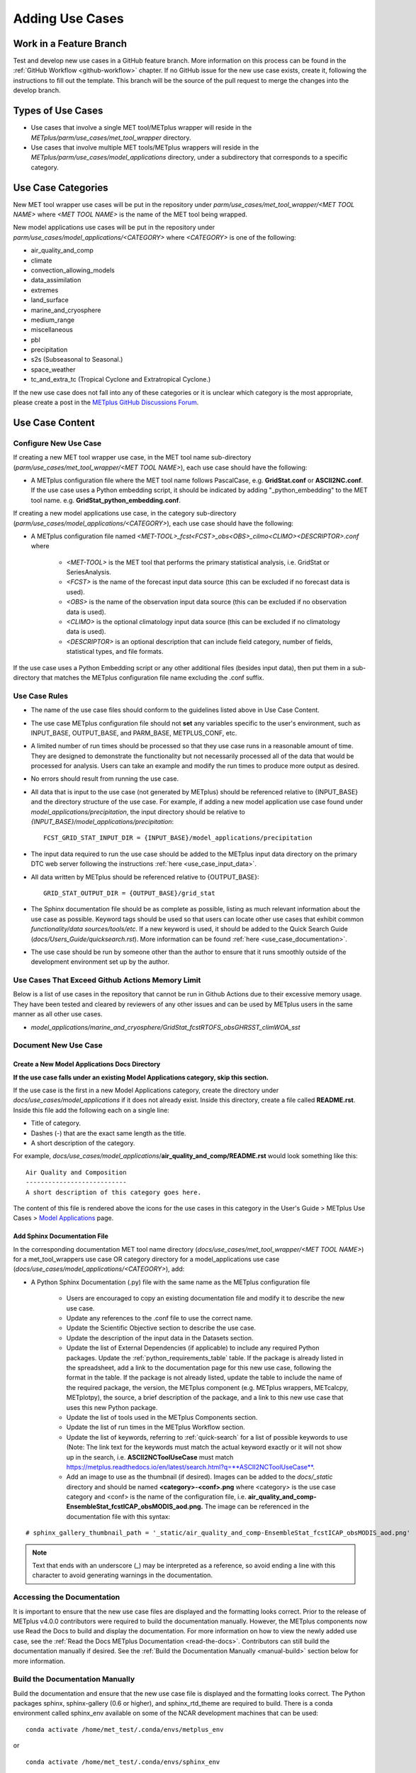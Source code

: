 ****************
Adding Use Cases
****************

.. |metplus_data_dir| replace:: /d2/www/dtcenter/dfiles/code/METplus/METplus_Data
.. |metplus_staging_dir| replace:: /d2/projects/METplus/METplus_Data_Staging
.. |dtc_web_server| replace:: mohawk.rap.ucar.edu

Work in a Feature Branch
========================

Test and develop new use cases in a GitHub feature branch.
More information on this process can be found in the
:ref:`GitHub Workflow <github-workflow>` chapter.
If no GitHub issue for the new use case exists, create it, following the
instructions to fill out the template.
This branch will be the source of the pull request to merge the changes into
the develop branch.

Types of Use Cases
==================

* Use cases that involve a single MET tool/METplus wrapper will reside
  in the *METplus/parm/use_cases/met_tool_wrapper* directory.

* Use cases that involve multiple MET tools/METplus wrappers will reside
  in the *METplus/parm/use_cases/model_applications* directory, under a
  subdirectory that corresponds to a specific category.  

.. _use_case_categories:

Use Case Categories
===================

New MET tool wrapper use cases will be put in the repository under
*parm/use_cases/met_tool_wrapper/<MET TOOL NAME>* where *<MET TOOL NAME>*
is the name of the MET tool being wrapped.

New model applications use cases will be put in the repository under
*parm/use_cases/model_applications/<CATEGORY>* where *<CATEGORY>* is
one of the following:

* air_quality_and_comp
* climate
* convection_allowing_models
* data_assimilation
* extremes
* land_surface
* marine_and_cryosphere
* medium_range
* miscellaneous
* pbl
* precipitation
* s2s (Subseasonal to Seasonal.)
* space_weather
* tc_and_extra_tc (Tropical Cyclone and Extratropical Cyclone.)

If the new use case does not fall into any of these categories
or it is unclear which category is the most appropriate,
please create a post in the
`METplus GitHub Discussions Forum <https://github.com/dtcenter/METplus/discussions>`_.

Use Case Content
================

Configure New Use Case
----------------------

If creating a new MET tool wrapper use case, in the MET tool name
sub-directory (*parm/use_cases/met_tool_wrapper/<MET TOOL NAME>*), each
use case should have the following:

* A METplus configuration file where the MET tool name follows PascalCase,
  e.g. **GridStat.conf** or **ASCII2NC.conf**.
  If the use case uses a Python embedding script, it should be
  indicated by adding "_python_embedding" to the MET tool name.
  e.g. **GridStat_python_embedding.conf**.

If creating a new model applications use case, in the category sub-directory
(*parm/use_cases/model_applications/<CATEGORY>*), each use case should have the
following:

* A METplus configuration file named
  *\<MET-TOOL\>_fcst\<FCST\>_obs\<OBS\>_cilmo\<CLIMO\>\<DESCRIPTOR\>.conf*
  where

    * *<MET-TOOL>* is the MET tool that performs the primary statistical
      analysis, i.e. GridStat or SeriesAnalysis.

    * *<FCST>* is the name of the forecast input data source (this can be
      excluded if no forecast data is used).

    * *<OBS>* is the name of the observation input data source (this can be
      excluded if no observation data is used).

    * *<CLIMO>* is the optional climatology input data source (this can be
      excluded if no climatology data is used).

    * *<DESCRIPTOR>* is an optional description that can include field
      category, number of fields, statistical types, and file formats.

If the use case uses a Python Embedding script or any other additional files
(besides input data), then put them in a sub-directory that matches the METplus
configuration file name excluding the .conf suffix.

.. figure:: figure/model_applications_example.png

.. figure:: figure/model_applications_subdir.png

Use Case Rules
--------------

- The name of the use case files should conform to the guidelines listed above
  in Use Case Content.
- The use case METplus configuration file should not **set** any variables
  specific to the user's environment, such as INPUT_BASE, OUTPUT_BASE, and
  PARM_BASE, METPLUS_CONF, etc.
- A limited number of run times should be processed so that they use case runs
  in a reasonable amount of time.  They are designed to demonstrate the
  functionality but not necessarily processed all of the data that would be
  processed for analysis. Users can take an example and modify the run times
  to produce more output as desired.
- No errors should result from running the use case.
- All data that is input to the use case (not generated by METplus) should
  be referenced relative to {INPUT_BASE} and the directory structure of the
  use case. For example, if adding a new model application use case found under
  *model_applications/precipitation*, the input directory should be relative to
  *{INPUT_BASE}/model_applications/precipitation*::

    FCST_GRID_STAT_INPUT_DIR = {INPUT_BASE}/model_applications/precipitation

- The input data required to run the use case should be added to the METplus
  input data directory on the primary DTC web server following the instructions
  :ref:`here <use_case_input_data>`.
- All data written by METplus should be referenced relative to {OUTPUT_BASE}::

    GRID_STAT_OUTPUT_DIR = {OUTPUT_BASE}/grid_stat

- The Sphinx documentation file should be as complete as possible, listing as
  much relevant information about the use case as possible. Keyword tags should
  be used so that users can locate other use cases that exhibit common
  *functionality/data sources/tools/etc*. If a new keyword is used, it should
  be added to the Quick Search Guide (*docs/Users_Guide/quicksearch.rst*). More
  information can be found :ref:`here <use_case_documentation>`.
- The use case should be run by someone other than the author to ensure that it
  runs smoothly outside of the development environment set up by the author.

.. _memory-intense-use-cases:

Use Cases That Exceed Github Actions Memory Limit
-------------------------------------------------

Below is a list of use cases in the repository that cannot be run in Github
Actions  due to their excessive memory usage. They have been tested and
cleared by reviewers of any other issues and can be used by METplus users in
the same manner as all other use cases.

- *model_applications/marine_and_cryosphere/GridStat_fcstRTOFS_obsGHRSST_climWOA_sst*

.. _use_case_documentation:
  
Document New Use Case
---------------------

Create a New Model Applications Docs Directory
^^^^^^^^^^^^^^^^^^^^^^^^^^^^^^^^^^^^^^^^^^^^^^

**If the use case falls under an existing Model Applications category,
skip this section.**

If the use case is the first in a new Model Applications category, create the
directory under *docs/use_cases/model_applications* if it does not already
exist. Inside this directory, create a file called **README.rst**.
Inside this file add the following each on a single line:

* Title of category.
* Dashes (-) that are the exact same length as the title.
* A short description of the category.

For example,
*docs/use_cases/model_applications*/**air_quality_and_comp/README.rst**
would look something like this::

    Air Quality and Composition
    ---------------------------
    A short description of this category goes here.

The content of this file is rendered above the icons for the use cases in this
category in the User's Guide > METplus Use Cases >
`Model Applications <https://metplus.readthedocs.io/en/latest/generated/model_applications/index.html>`_
page.

Add Sphinx Documentation File
^^^^^^^^^^^^^^^^^^^^^^^^^^^^^

In the corresponding documentation MET tool name directory
(*docs/use_cases/met_tool_wrapper/<MET TOOL NAME>*) for a met_tool_wrappers
use case OR category directory for a model_applications use case
(*docs/use_cases/model_applications/<CATEGORY>*), add:

* A Python Sphinx Documentation (.py) file with the same name as the METplus
  configuration file

    * Users are encouraged to copy an existing documentation file and modify it
      to describe the new use case.

    * Update any references to the .conf file to use the correct name.

    * Update the Scientific Objective section to describe the use case.

    * Update the description of the input data in the Datasets section.

    * Update the list of External Dependencies (if applicable) to include any
      required Python packages.  Update the :ref:`python_requirements_table`
      table.  If the package is already listed in the spreadsheet, add
      a link to the documentation page for this new use case, following the
      format in the table.  If the package is not already listed, update
      the table to include the name of the required package, the version,
      the METplus component (e.g. METplus wrappers, METcalcpy, METplotpy), the
      source, a brief description of the package, and a link to this new use
      case that uses this new Python package.
      
    * Update the list of tools used in the METplus Components section.

    * Update the list of run times in the METplus Workflow section.

    * Update the list of keywords, referring to :ref:`quick-search` for
      a list of possible keywords to use (Note: The link text for the
      keywords must match the actual keyword exactly or it will not
      show up in the search, i.e. **ASCII2NCToolUseCase** must match
      https://metplus.readthedocs.io/en/latest/search.html?q=**ASCII2NCToolUseCase**.

    * Add an image to use as the thumbnail (if desired). Images can be added
      to the *docs/_static* directory and should be named
      **<category>-<conf>.png**
      where <category> is the use case category and <conf> is the name of the
      configuration file, i.e.
      **air_quality_and_comp-EnsembleStat_fcstICAP_obsMODIS_aod.png.**
      The image can be referenced in the documentation file with this syntax:

::

    # sphinx_gallery_thumbnail_path = '_static/air_quality_and_comp-EnsembleStat_fcstICAP_obsMODIS_aod.png'

.. note::
    Text that ends with an underscore (_) may be interpreted as a reference, so
    avoid ending a line with this character to avoid generating warnings in the
    documentation.

Accessing the Documentation
---------------------------

It is important to ensure that the new use case files are displayed and the
formatting looks correct. Prior to the release of METplus v4.0.0 contributors
were required to build the documentation manually.  However, the METplus
components now use Read the Docs to build and display the documentation. For
more information on how to view the newly added use case, see the 
:ref:`Read the Docs METplus Documentation <read-the-docs>`.  Contributors can
still build the documentation manually if desired. See the
:ref:`Build the Documentation Manually <manual-build>` section below for more
information.

.. _manual-build:

Build the Documentation Manually
--------------------------------

Build the documentation and ensure that the new use case file is
displayed and the formatting looks correct. The Python packages sphinx,
sphinx-gallery (0.6 or higher), and sphinx_rtd_theme are required to build.
There is a conda environment called sphinx_env available on some of the NCAR
development machines that can be used::

    conda activate /home/met_test/.conda/envs/metplus_env

or

::

    conda activate /home/met_test/.conda/envs/sphinx_env

.. note::
    If conda is not already in the path, find it and run it
    from the full path.

Or create a conda environment and install the packages::

    conda create --name sphinx_env python=3.6
    conda activate sphinx_env
    conda install sphinx
    conda install -c conda-forge sphinx-gallery
    pip install git+https://github.com/ESMCI/sphinx_rtd_theme@version-dropdown-with-fixes

.. note::
    The specific version of sphinx_rtd_theme is needed to build the
    documentation with the version selector.
    If the docs are being built locally, this version is not
    necessarily needed. If it is easier, run 'conda install
    sphinx_rtd_theme' instead of the pip from git command
    to install the package.

To build the docs, run the **build_docs.py** script from the docs directory.
Make sure the conda environment is activated or the required packages
are available in the Python 3 environment::

    cd ~/METplus/docs
    ./build_docs.py

.. _use_case_input_data:

Input Data
==========

Sample input data needed to run the use case should be provided. Please try to
limit the input data to the minimum that is
needed to demonstrate the use case effectively. GRIB2 files can be pared down
to only contain the fields and/or vertical levels that are needed for using
`wgrib2 <https://www.cpc.ncep.noaa.gov/products/wesley/wgrib2/>`_.

Example: To create a file called subset.grib2 that only contains TMP data from
file.grib2, run the following command::

    wgrib2 file.grib2 | grep TMP | wgrib2 -i file.grib2 -grib_out subset.grib2

If the input data is in NetCDF format, the
`ncks <http://nco.sourceforge.net/nco.html>`_ tool can be used to subset
the file(s).

Providing new data
------------------

Log into the computer where the input data resides
^^^^^^^^^^^^^^^^^^^^^^^^^^^^^^^^^^^^^^^^^^^^^^^^^^

Switch to Bash
^^^^^^^^^^^^^^

Run "bash" to activate a bash shell. This step isn't necessary if bash
is already running. The met_test's default shell is bash.
The instructions needed to run
on the DTC web server will run smoothly in bash::

    bash

Run the following command to see which shell is currently in use::

    echo $SHELL

.. warning::
    **IMPORTANT:** The following environment variables are set to make
    running these instructions easier. Make sure they are set to the correct
    values that correspond to the use case being added before
    copy/pasting any of these commands or there may be unintended consequences.
    Copy and paste these values after they have been modified into a text file
    that can be copied and pasted into the terminal.

Download the template environment file
^^^^^^^^^^^^^^^^^^^^^^^^^^^^^^^^^^^^^^

This file is available on the DTC web server. Use 'wget' to download the
file to the current working directory, or visit the URL in a browser and save
it on the computer::

    wget https://dtcenter.ucar.edu/dfiles/code/METplus/METplus_Data/add_use_case_env.bash

Or click this `link <https://dtcenter.ucar.edu/dfiles/code/METplus/METplus_Data/add_use_case_env.bash>`_.

Rename env file
^^^^^^^^^^^^^^^

Rename this file to include the feature branch. For example, if the branch
is feature_ABC_desc, then run::

    mv add_use_case_env.bash feature_ABC_desc_env.bash

Change the values of the env file
^^^^^^^^^^^^^^^^^^^^^^^^^^^^^^^^^

Open this file with a favorite editor and modify it to include the
appropriate information for the use case.

* METPLUS_VERSION should only include the major and minor version. For example,
  if the next release is 4.0.0, set this value to 4.0. If the next release is
  4.0.1, set this value to 4.0.

To determine the next version of METplus, call the **run_metplus.py** script
(found in the ush directory of the METplus repository) without any arguments.
The first line of output will list the current development version. The first
2 numbers displayed should correspond to the next major/minor release::

    Running METplus 4.0.0-beta4-dev

If the above is shown, then METPLUS_VERSION should be set to 4.0

* METPLUS_USE_CASE_CATEGORY should be one of the list items in the
  :ref:`use_case_categories` section unless approval has been received  to
  create a new category. For a new met_tool_wrapper use case, set this value
  to met_tool_wrapper.

* METPLUS_USE_CASE_NAME should be the name of the new use case without the
  .conf extension, i.e. EnsembleStat_fcstICAP_obsMODIS_aod. If adding a new
  met_tool_wrapper use case, set this value to met_test_YYYYMMDD where
  YYYYMMDD is today's date.

* METPLUS_FEATURE_BRANCH should match the exact name of the current working
  branch.

Source the env file and check environment
^^^^^^^^^^^^^^^^^^^^^^^^^^^^^^^^^^^^^^^^^

Source the environment file and verify that the variables are set
correctly. If the source command fails, make sure that the current
working shell is bash::

    source feature_ABC_desc_env.bash
    printenv | grep METPLUS_

.. note::
    The value for METPLUS_USER_ENV_FILE should be the name of the environment
    file that was just sourced.

Create sub-directories for input data
^^^^^^^^^^^^^^^^^^^^^^^^^^^^^^^^^^^^^

Put new dataset into a directory that matches the use case directories, i.e.
model_applications/${METPLUS_USE_CASE_CATEGORY}/${METPLUS_USE_CASE_NAME}.
For a new met_tool_wrapper use case, put the data in a directory called
met_test/new.
All of the data required for the use case belongs in this directory so that it
is clear which use case uses the data. Additional sub-directories under the
use case directory can be used to separate out different data sources if
desired.

Verify use case config file contains correct directory
^^^^^^^^^^^^^^^^^^^^^^^^^^^^^^^^^^^^^^^^^^^^^^^^^^^^^^

Set directory paths in the use case config file relative to INPUT_BASE
i.e *{INPUT_BASE}/model_applications/<category>/<use_case>* where
<category> is the value that has been set for ${METPLUS_USE_CASE_CATEGORY} and
<use_case> is the value that has been set set for ${METPLUS_USE_CASE_NAME}.
For a new met_tool_wrapper use case, use *{INPUT_BASE}/met_test/new*.
Set {INPUT_BASE} to the local directory to test that the use case
still runs properly.

Create new data tarfile
^^^^^^^^^^^^^^^^^^^^^^^

Create a tarfile on the development machine with the new dataset. Make sure
the tarfile contains directories, i.e.
*model_applications/${METPLUS_USE_CASE_CATEGORY}*::

    tar czf ${METPLUS_NEW_DATA_TARFILE} model_applications/${METPLUS_USE_CASE_CATEGORY}/${METPLUS_USE_CASE_NAME}

OR for a met_tool_wrapper use case, run::

    tar czf ${METPLUS_NEW_DATA_TARFILE} met_test/new

Verify that the correct directory structure is found inside the tarfile::

    tar tzf ${METPLUS_NEW_DATA_TARFILE}

The output should show that all of the data is found under the
*model_applications/<category>/<use_case>* directory. For example::

    model_applications/marine_and_cryosphere/
    model_applications/marine_and_cryosphere/PlotDataPlane_obsHYCOM_coordTripolar/
    model_applications/marine_and_cryosphere/PlotDataPlane_obsHYCOM_coordTripolar/weight_north.nc
    model_applications/marine_and_cryosphere/PlotDataPlane_obsHYCOM_coordTripolar/rtofs_glo_2ds_n048_daily_diag.nc
    model_applications/marine_and_cryosphere/PlotDataPlane_obsHYCOM_coordTripolar/weight_south.nc

Copy files to DTC Web Server
^^^^^^^^^^^^^^^^^^^^^^^^^^^^

If there is access to the internal DTC web server, copy over the tarfile and
the environment file to the staging directory:

.. parsed-literal::

    scp ${METPLUS_NEW_DATA_TARFILE} |dtc_web_server|:|metplus_staging_dir|/
    scp ${METPLUS_USER_ENV_FILE} |dtc_web_server|:|metplus_staging_dir|/

If access to the internal DTC web server is not available,
upload the files to the RAL FTP::

    ftp -p ftp.rap.ucar.edu

For an example on how to upload data to the ftp site see
“How to Send Us Data” on the
`Resources for Troubleshooting page <https://github.com/dtcenter/METplus/discussions/954>`_.

Adding new data to full sample data tarfile
-------------------------------------------

If access to the DTC web server is unavailable to upload data or if
permission has not been granted to use the met_test shared user
account, someone from the
METplus development team will have to complete the instructions in this
section. Please let one of the team members know if this is the case.
Comment on the GitHub issue associated with this use case and/or email the team
member(s) that have been coordinating with this work. Please create a
post in the
`METplus GitHub Discussions Forum <https://github.com/dtcenter/METplus/discussions>`_ if it is unclear who to contact.

Log into the DTC Web Server with SSH
^^^^^^^^^^^^^^^^^^^^^^^^^^^^^^^^^^^^

The web server is only accessible on the NCAR VPN.

.. parsed-literal::

    ssh |dtc_web_server|

Switch to the met_test user
^^^^^^^^^^^^^^^^^^^^^^^^^^^

The commands must be run as the met_test user to write into the data
directory::

    runas met_test

If unable to run this command successfully, please contact a METplus developer.

Setup the environment to run commands on web server
^^^^^^^^^^^^^^^^^^^^^^^^^^^^^^^^^^^^^^^^^^^^^^^^^^^

Change directory to the data staging dir,
source the environment file that was created, and make sure the environment
variables are set properly.

.. parsed-literal::

    cd |metplus_staging_dir|
    source feature_ABC_desc_env.bash
    printenv | grep METPLUS\_

Create a feature branch directory in the tarfile directory
^^^^^^^^^^^^^^^^^^^^^^^^^^^^^^^^^^^^^^^^^^^^^^^^^^^^^^^^^^

As the met_test user, create a new directory in the METplus_Data web
directory named after the branch containing the changes for the new use case.
On the DTC web server::

    cd ${METPLUS_DATA_TARFILE_DIR}
    mkdir ${METPLUS_FEATURE_BRANCH}
    cd ${METPLUS_FEATURE_BRANCH}

Copy the environment file into the feature branch directory
^^^^^^^^^^^^^^^^^^^^^^^^^^^^^^^^^^^^^^^^^^^^^^^^^^^^^^^^^^^

This will make it easier for the person who will update the tarfiles for the
next release to include the new data (right before the pull request is merged
into the develop branch)::

    cp ${METPLUS_DATA_STAGING_DIR}/${METPLUS_USER_ENV_FILE} ${METPLUS_DATA_TARFILE_DIR}/${METPLUS_FEATURE_BRANCH}

Check if the category tarfile exists already
^^^^^^^^^^^^^^^^^^^^^^^^^^^^^^^^^^^^^^^^^^^^

Check the symbolic link in the develop directory to determine latest tarball::

    export METPLUS_EXISTING_DATA_TARFILE=`ls -l ${METPLUS_DATA_TARFILE_DIR}/develop/sample_data-${METPLUS_USE_CASE_CATEGORY}.tgz | sed 's|.*->||g'`
    echo ${METPLUS_EXISTING_DATA_TARFILE}

**If the echo command does not contain a full path to sample data tarfile, then
the sample data tarball may not exist yet for this category.** Double check
that no sample data tarfiles for the category are found in any of the release
or develop directories.

Add contents of existing tarfile to feature branch directory (if applicable)
^^^^^^^^^^^^^^^^^^^^^^^^^^^^^^^^^^^^^^^^^^^^^^^^^^^^^^^^^^^^^^^^^^^^^^^^^^^^

**ONLY RUN THE COMMAND THAT IS APPROPRIATE TO THE USE CASE. READ CAREFULLY!**

**CONDITION 1: If there is an existing tarfile
for the category (from the previous step)**,
then untar the sample data tarball into the feature branch directory::

    tar zxf ${METPLUS_EXISTING_DATA_TARFILE} -C ${METPLUS_DATA_TARFILE_DIR}/${METPLUS_FEATURE_BRANCH}

**CONDITION 2: If no tarfile exists yet, skip this step.**

Rename or modify existing data or data structure (if applicable)
^^^^^^^^^^^^^^^^^^^^^^^^^^^^^^^^^^^^^^^^^^^^^^^^^^^^^^^^^^^^^^^^

**If the reason for the feature branch is to adjust an existing use case,
such as renaming a use case
or changing the data file,** then adjust the directory structure and/or
the data files which should now
be in the feature branch directory (from the last step). Changes to a
use case name or input data for
a pre-existing use case should be separately verified to run successfully,
and noted in the Pull Request form
(described later).

Add new data to feature branch directory
^^^^^^^^^^^^^^^^^^^^^^^^^^^^^^^^^^^^^^^^

Untar the new data tarball into the feature branch directory::

    tar zxf ${METPLUS_DATA_STAGING_DIR}/${METPLUS_NEW_DATA_TARFILE} -C ${METPLUS_DATA_TARFILE_DIR}/${METPLUS_FEATURE_BRANCH}

Verify that all of the old and new data exists in the directory that was
created (i.e. *model_applications/<category>*).

Create the new tarfile
^^^^^^^^^^^^^^^^^^^^^^
Create the new sample data tarball.

**ONLY RUN THE COMMAND THAT IS APPROPRIATE TO THE USE CASE. READ CAREFULLY!**

**CONDITION 1:** Model Application Use Case Example::

    tar czf sample_data-${METPLUS_USE_CASE_CATEGORY}.tgz model_applications/${METPLUS_USE_CASE_CATEGORY}

**CONDITION 2:** MET Tool Wrapper Use Case Example::

    tar czf sample_data-${METPLUS_USE_CASE_CATEGORY}.tgz met_test

Add volume_mount_directories file
^^^^^^^^^^^^^^^^^^^^^^^^^^^^^^^^^

Copy the volume_mount_directories file from the develop directory into the
branch directory. Update the entry for the new tarball if the mounting point
has changed (unlikely) or add a new entry if adding a new sample data
tarfile. The format of this file generally follows
<category>:model_applications/<category>, i.e.
climate:model_applications/climate::

    cp ${METPLUS_DATA_TARFILE_DIR}/develop/volume_mount_directories ${METPLUS_DATA_TARFILE_DIR}/${METPLUS_FEATURE_BRANCH}

Log out of DTC Web Server
^^^^^^^^^^^^^^^^^^^^^^^^^

The rest of the instructions are run on the machine where the use case was
created and tested.

Trigger Input Data Ingest
-------------------------

If working in the *dtcenter/METplus repository*, please skip this step.
If working in a forked METplus repository, the newly added input data will not
become available for the tests unless it is triggered from the dtcenter
repository. A METplus developer will need to run the following steps. Please
provide them with the name of the forked repository and the branch that will
be used to create the pull request with the new use case. In this example,
the branch feature_XYZ exists in the *my_fake_user/METplus* repository. First,
clone the *dtcenter/METplus* repository, the run the following::

    git remote add my_fake_user https://github.com/my_fake_user/METplus
    git checkout develop
    git checkout -b feature_XYZ
    git pull my_fake_user feature_XYZ
    git push origin feature_XYZ
    git remote remove my_fake_user

These commands will add a new remote to the forked repository, create a branch
off of the develop branch with the same name as the branch on the fork, pull
in the changes from the forked branch, then push the new branch up to
*dtcenter/METplus* on GitHub. Finally, the remote is removed to avoid clutter.

Once these steps have been completed, go to *dtcenter/METplus* on GitHub
in a web browser and navigate to the
`Actions tab <https://github.com/dtcenter/METplus/actions>`_.
Click on the job named
"Docker Setup - Update Data Volumes" then click on "Update Data Volumes" and
verify that the new data tarfile was found on the DTC web server and the new
Docker data volume was created successfully. See
:ref:`verify-new-input-data-was-found`. If the input data was ingested
properly, then delete the feature branch from *dtcenter/METplus*.
This will avoid
confusion if this branch diverges from the branch on the forked repository that
will be used in the final pull request.

.. _add_use_case_to_test_suite:

Add use case to the test suite
------------------------------

The *internal_tests/use_cases/all_use_cases.txt* file in the METplus
repository contains the list of all use cases.
Add the new use case to this file so it will be available in
the tests. See the :ref:`cg-ci-all-use-cases` section for details.

.. _add_new_category_to_test_runs:

Add new category to test runs
-----------------------------

The *.github/parm/use_case_groups.json* file in the METplus repository
contains a list of the use case groups to run together.
Add a new entry to the list that includes the category of the new use case,
the list of indices that correspond to the index number described in the
:ref:`add_use_case_to_test_suite` section.

See the :ref:`cg-ci-use-case-groups` section for details.

Set the "run" variable to true so that the new use case group will run in
the automated test suite whenever a new change is pushed to GitHub. This
allows users to test that the new use case runs successfully.

Example::

      {
        "category": "climate",
        "index_list": "2",
        "run": true
      }

.. note::
    Make sure there is a comma after the curly braces for the item that comes
    before the new item in the list.

This example adds a new use case group that contains the climate use case
with index 2 and is marked to "run" for every push.

New use cases are added as a separate item to make reviewing the test results
easier. A new use case will produce new output data that is not found in the
"truth" data set which is compared with the output of the use case runs to check
if code changes altered the final results. Isolating the new output will make
it easier to verify that the only differences are caused by the new data.
It also makes it easier to check the size of the output data and length of time
the use case takes to run to determine if it can be added to an existing group
or if it should remain in its own group.

Monitoring Automated Tests
--------------------------

All of the use cases in the METplus repository are run via GitHub Actions to
ensure
that everything runs smoothly. If the above instructions to add new data were
followed correctly, then GitHub Actions will automatically obtain the
new data and use it for the tests when the changes are pushed to GitHub.
Adding the use case to the test suite will allow the ability to check
that the data
was uploaded correctly and that the use case runs in the Python environment
created in Docker. The status of the tests can be viewed on GitHub under the
`Actions tab <https://github.com/dtcenter/METplus/actions>`_.
The feature branch should be found in the list of results near the top.
At the far left of the entry will be a small status icon:

- A yellow circle that is spinning indicates that the build is currently
  running.
- A yellow circle that is not moving indicates that the build is
  waiting to be run.
- A green check mark indicates that all of the jobs ran successfully.
- A red X indicates that something went wrong.
- A gray octagon with an exclamation mark (!) inside means it was canceled.

Click on the text next to the icon (last commit message) to see more details.

.. _verify-new-input-data-was-found:

Verifying that new input data was found
^^^^^^^^^^^^^^^^^^^^^^^^^^^^^^^^^^^^^^^

On the left side of the window there will be a list of jobs that are run.
Click on the job titled "Docker Setup - Update Data Volumes"

.. figure:: figure/update_data_volumes.png

On this page, click the item labeled "Update Data Volumes" to view the log
output. If the new data was found properly, there will be an output saying
"Will pull data from..." followed by the path to the feature branch directory.
It will also list the dataset category that will be added.

.. figure:: figure/data_volume_pull.png

If the data volume was already successfully created from a prior job, the
script will check if the tarfile on the web server has been modified since
the data volume was created. It will recreate it if it has been modified or
do nothing for this step otherwise.

.. figure:: figure/data_volume_exists.png

If the log file cannot find the directory on the web server, then something
went wrong in the previous instructions.

.. figure:: figure/data_volume_not_found.png

If this is the case and data should be found, repeat the instructions to stage
the input data or post in the
`METplus GitHub Discussions Forum <https://github.com/dtcenter/METplus/discussions>`_
for assistance.

Verify that the use case ran successfully
^^^^^^^^^^^^^^^^^^^^^^^^^^^^^^^^^^^^^^^^^

Please verify that the use case was
actually run by referring to the appropriate section under "Jobs" that starts
with "Use Case Tests." Click on the job and search for the use case config
filename in the log output by using the search box on the top right of the
log output.

If the use case fails in GitHub Actions but runs successfully in the user's
environment, potential reasons include: 

- Errors providing input data (see :ref:`use_case_input_data`)
- Using hard-coded paths from the user's machine
- Referencing variables set in the user's configuration file or local
  environment
- Memory usage of the use case exceeds the available memory in the
  Github Actions environment

Github Actions has
`limited memory <https://docs.github.com/en/actions/using-github-hosted-runners/about-github-hosted-runners#supported-runners-and-hardware-resources>`_
available and will cause the use case to fail when exceeded. A failure
caused by exceeding the memory allocation in a Python Embedding script
may result in an unclear error message. 
If it is suspected that this is the case, consider utilizing a Python
memory profiler to check the
Python script's memory usage. If the use case exceeds the limit, try to pare 
down the data held in memory and use less memory intensive Python routines.

If memory mitigation cannot move the use case’s memory usage below the
Github Actions limit, 
see :ref:`exceeded-Github-Actions` for next steps.

Verify that the use case ran in a reasonable amount of time
^^^^^^^^^^^^^^^^^^^^^^^^^^^^^^^^^^^^^^^^^^^^^^^^^^^^^^^^^^^

Find the last successful run of the use case category job and compare the time
it took to run to the run that includes the new use case. The time for the job
is listed in the Summary view of the latest workflow run next to the name of
the job. If the time to run has
increased by a substantial amount, please look into modifying the configuration
so that it runs in a reasonable time frame.

If the new use case runs in a reasonable amount of time but the total time to
run the set of use cases is now above 20 minutes or so, consider creating a
new job for the new use case. See the :ref:`cg-ci-subset_category` section
and the multiple medium_range jobs for an example.


.. _exceeded-Github-Actions:

Use Cases That Exceed Memory Allocations of Github Actions
----------------------------------------------------------

If a use case utilizing Python embedding does not run successfully in 
Github Actions due to exceeding the memory limit and memory mitigation 
steps were unsuccessful in lowering memory usage, please take the following steps.

- Document the Github Actions failure in the Github use case issue. 
  Utilize a Python memory profiler to identify as specifically as possible 
  where the script exceeds the memory limit.
- Add the use case to the :ref:`memory-intense-use-cases` list.
- In the *internal_tests/use_cases/all_use_cases.txt* file, ensure that the 
  use case is listed as the lowest-listed use case in its respective category. 
  Change the number in front of the new use case to an 'X', preceded 
  by the ‘#’ character::

	#X::GridStat_fcstRTOFS_obsGHRSST_climWOA_sst::model_applications/marine_and_cryosphere/GridStat_fcstRTOFS_obsGHRSST_climWOA_sst.conf, model_applications/marine_and_cryosphere/GridStat_fcstRTOFS_obsGHRSST_climWOA_sst/ci_overrides.conf:: icecover_env, py_embed

- In the *.github/parm/use_case_groups.json* file, remove the entry that 
  was added during the :ref:`add_new_category_to_test_runs` 
  for the new use case. This will stop the use case from running on a pull request. 
- Push these two updated files to the working branch in Github and
  confirm that it now compiles successfully.
- During the :ref:`create-a-pull-request` creation, inform the reviewer of 
  the Github Actions failure. The reviewer should confirm the use case is 
  successful when run manually, that the memory profiler output confirms that 
  the Python embedding script exceeds the Github Actions limit, and that 
  there are no other Github Actions compiling errors.

.. _create-a-pull-request:

Create a Pull Request
=====================

Create a pull request to merge the changes from the working branch
into the develop
branch. More information on this process can be found in the
:ref:`GitHub Workflow <gitHub-workflow>`
chapter under :ref:`pullRequestBrowser`.


Pull Request Reviewer Instructions
==================================

Update the develop data directory
---------------------------------

Once the person reviewing the pull request has verified that the new use case
was run successfully using the new data,
they will need to update the links on the DTC web server before the
pull request is merged so that the develop branch will contain the new data.

.. warning::
    Check if there are multiple feature branch directories that have data for
    the same model_applications category. If there are more than one, then
    it is important to be careful not to overwrite the final tarfile so that
    one or more of the new data files are lost! These instructions need
    to be updated to handle this situation.

Log into the DTC Web Server with SSH
^^^^^^^^^^^^^^^^^^^^^^^^^^^^^^^^^^^^

The web server is only accessible on the NCAR VPN.

.. parsed-literal::

    ssh |dtc_web_server|

Switch to the met_test user
^^^^^^^^^^^^^^^^^^^^^^^^^^^

Commands must run as the met_test user::

    runas met_test

Change directory to the METplus Data Directory
^^^^^^^^^^^^^^^^^^^^^^^^^^^^^^^^^^^^^^^^^^^^^^

.. parsed-literal::

    cd |metplus_data_dir|

Source the environment file for the feature. The relative path will look
something like this::

    source feature_ABC_desc/feature_ABC_desc_env.sh

Compare the volume_mount_directories file
^^^^^^^^^^^^^^^^^^^^^^^^^^^^^^^^^^^^^^^^^

Compare the feature branch file to the upcoming METplus version directory file::

    diff ${METPLUS_FEATURE_BRANCH}/volume_mount_directories v${METPLUS_VERSION}/volume_mount_directories

**ONLY RUN THE COMMAND THAT IS APPROPRIATE TO THE USE CASE. READ CAREFULLY!**

**CONDITION 1: IF there is a new entry or change in the feature version**,
copy the feature file into the upcoming METplus version directory and the develop directory::

    cp ${METPLUS_FEATURE_BRANCH}/volume_mount_directories v${METPLUS_VERSION}/volume_mount_directories
    cp ${METPLUS_FEATURE_BRANCH}/volume_mount_directories develop/volume_mount_directories

Copy data from the feature directory into the next version directory
^^^^^^^^^^^^^^^^^^^^^^^^^^^^^^^^^^^^^^^^^^^^^^^^^^^^^^^^^^^^^^^^^^^^

**Make sure the paths are correct before copying.**

**ONLY RUN THE COMMAND THAT IS APPROPRIATE TO THE USE CASE. READ CAREFULLY!**

**CONDITION 1:** Model Applications Use Cases::

    from_directory=${METPLUS_DATA_TARFILE_DIR}/${METPLUS_FEATURE_BRANCH}/model_applications/${METPLUS_USE_CASE_CATEGORY}/${METPLUS_USE_CASE_NAME}
    echo $from_directory
    ls $from_directory

    to_directory=${METPLUS_DATA_TARFILE_DIR}/v${METPLUS_VERSION}/model_applications/${METPLUS_USE_CASE_CATEGORY}
    echo $to_directory
    ls $to_directory

**OR**

**CONDITION 2:** MET Tool Wrapper Use Cases::

    from_directory=${METPLUS_DATA_TARFILE_DIR}/${METPLUS_FEATURE_BRANCH}/met_test
    echo $from_directory
    ls $from_directory

    to_directory=${METPLUS_DATA_TARFILE_DIR}/v${METPLUS_VERSION}/met_test
    echo $to_directory
    ls $to_directory

Once the correct directories have been verified, copy the files::

    cp -r $from_directory $to_directory/

List the tarfile for the use case category in the next release version directory::

    cd ${METPLUS_DATA_TARFILE_DIR}/v${METPLUS_VERSION}
    ls -lh sample_data-${METPLUS_USE_CASE_CATEGORY}*

**ONLY RUN THE COMMAND THAT IS APPROPRIATE TO THE USE CASE. READ CAREFULLY!**

**CONDITION 1: IF the latest version of the tarfile is in this directory**,
then rename the existing sample data tarball for
the use case category just in case something goes wrong::

    mv sample_data-${METPLUS_USE_CASE_CATEGORY}-${METPLUS_VERSION}.tgz sample_data-${METPLUS_USE_CASE_CATEGORY}-${METPLUS_VERSION}.sav.`date +%Y%m%d%H%M`.tgz

**OR**

**CONDITION 2: IF the sample data tarfile for the category is a link to
another METplus
version**, then simply remove the tarfile link::

    unlink sample_data-${METPLUS_USE_CASE_CATEGORY}.tgz
    
Remove old data (if applicable).

If the pull request notes mention an old directory path that should be removed,
please remove that directory. Be careful not to remove any files that are
still needed.

Create the new sample data tarfile.

**ONLY RUN THE COMMAND THAT IS APPROPRIATE TO THE USE CASE. READ CAREFULLY!**

**CONDITION 1:** Model Applications Use Cases::

    tar czf sample_data-${METPLUS_USE_CASE_CATEGORY}-${METPLUS_VERSION}.tgz model_applications/${METPLUS_USE_CASE_CATEGORY}

**OR**

**CONDITION 2:** MET Tool Wrapper Use Cases::

    tar czf sample_data-${METPLUS_USE_CASE_CATEGORY}-${METPLUS_VERSION}.tgz met_test


Update the link in the develop directory if needed
^^^^^^^^^^^^^^^^^^^^^^^^^^^^^^^^^^^^^^^^^^^^^^^^^^

Check if the develop directory contains a symbolic link to an older version of
the tarfile. Note: These commands must be run together (no other commands in
between) to work::

    cd ${METPLUS_DATA_TARFILE_DIR}/develop
    ls -lh sample_data-${METPLUS_USE_CASE_CATEGORY}.tgz | grep ${METPLUS_VERSION}
    if [ $? != 0 ]; then echo Please update the link; else echo The link is already correct; fi

**IF the screen output says "The link is already correct" then DO NOT
RUN THE NEXT COMMAND. IF it says "Please update the link" then please listen
to the polite instructions**::

    unlink sample_data-${METPLUS_USE_CASE_CATEGORY}.tgz
    ln -s ${METPLUS_DATA_TARFILE_DIR}/v${METPLUS_VERSION}/sample_data-${METPLUS_USE_CASE_CATEGORY}-${METPLUS_VERSION}.tgz sample_data-${METPLUS_USE_CASE_CATEGORY}.tgz

Check that the link now points to the new tarfile that was just created::

  ls -lh sample_data-${METPLUS_USE_CASE_CATEGORY}.tgz

After the Pull Request is Approved
==================================
  
Merge the pull request and ensure that all tests pass
-----------------------------------------------------

Merge the pull request on GitHub. Then go to the "Actions" tab and verify that
all of the GitHub Actions tests pass for the develop branch. A green check mark
for the latest run that lists "develop" as the branch signifies that the run
completed successfully.

.. figure:: figure/github_actions_develop.png

If the circle on the left side is yellow, then the run has not completed yet.
If everything ran smoothly, clean up the files on the web server.

Consider rearranging the use case groups
----------------------------------------

If another group of use cases in the same category exists, consider adding the
new use case to an existing group to speed up execution.
If a new use case runs quickly (check the time next to the use case group in
the diagram found on the Summary page of each GitHub Actions run),
produces a reasonably small sized output data
artifact (found at the bottom of a completed GitHub Actions run), and the same
applies to another group of same category, it would make sense to combine them.
In the .github/workflow/testing.yml file, modify the categories list under the
"use_case_tests" job (see :ref:`add_new_category_to_test_runs`). For example,
if the following is found in the list::

    - "met_tool_wrapper:0-53"

and the new use case is defined with::

    - "met_tool_wrapper:54"

then combine the two list items into a single item::

    - "met_tool_wrapper:0-54"

Create a pull request from develop into develop-ref
---------------------------------------------------

The addition of a new use case results in new output data. When this happens,
the reference branch needs to be updated so that future pull requests will
compare their results to a "truth" data set that contains the new files.
Create a pull request with "develop" as the source branch and "develop-ref" as
the destination branch. This is done so that the pull request number that is responsible for the changes in the truth data  can be referenced to easily track where differences occurred.

Merging develop into develop-ref often causes strange conflicts. It is
important to update develop-ref with the latest content of develop. Follow
these command line instructions in the METplus repository to reconcile the
conflicts before creating the pull request.

* Reconcile conflicts between develop and develop-ref branches.

::

    git checkout develop-ref
    git pull
    git checkout develop
    git pull
    git merge -s ours develop-ref
    git push origin develop

* Next click
  `here <https://github.com/dtcenter/METplus/compare/develop-ref...develop>`_
  and click the green "Create pull request" button to create the pull request.

.. figure:: figure/develop_into_develop-ref.png

* Set the name of the pull request to "Update develop-ref after #XXXX" where
  XXXX is the pull request number that introduced the differences.

* Delete the template content and add the pull request number (formatted #XXXX)
  and a brief description of what has changed. The description is optional
  because the link to the pull request should contain this information.

* Add the appropriate project and milestone values on the right hand side.

* Create the pull request.

* Squash and merge the pull request. It is not necessary to wait for the
  automation checks to complete for this step.

* Monitor the Testing automation run for the develop-ref branch and ensure that
  all of the use cases run successfully and the final step named
  "Create Output Docker Data Volumes" completed successfully.

Clean Up DTC Web Server
-----------------------

Remove the saved copy of the sample data tarfile
^^^^^^^^^^^^^^^^^^^^^^^^^^^^^^^^^^^^^^^^^^^^^^^^

Check if there are any "sav" files in the METplus version directory::

    cd ${METPLUS_DATA_TARFILE_DIR}/v${METPLUS_VERSION}
    ls -lh sample_data-${METPLUS_USE_CASE_CATEGORY}-${METPLUS_VERSION}.sav.*.tgz

If there is more than one file with "sav" in the filename, make sure that the
file removed is the file that was created for this feature.

Remove the feature branch data directory
^^^^^^^^^^^^^^^^^^^^^^^^^^^^^^^^^^^^^^^^

If more development is needed for the feature branch, do not remove the
directory. If the work is complete, then remove the directory::

    ls ${METPLUS_DATA_TARFILE_DIR}/${METPLUS_FEATURE_BRANCH}
    rm -rf ${METPLUS_DATA_TARFILE_DIR}/${METPLUS_FEATURE_BRANCH}

Clean up the staging directory
^^^^^^^^^^^^^^^^^^^^^^^^^^^^^^

Remove the tarfile and environment file from the staging directory::

    cd ${METPLUS_DATA_STAGING_DIR}

    ls ${METPLUS_NEW_DATA_TARFILE}
    rm ${METPLUS_NEW_DATA_TARFILE}

    ls ${METPLUS_USER_ENV_FILE}
    rm ${METPLUS_USER_ENV_FILE}
